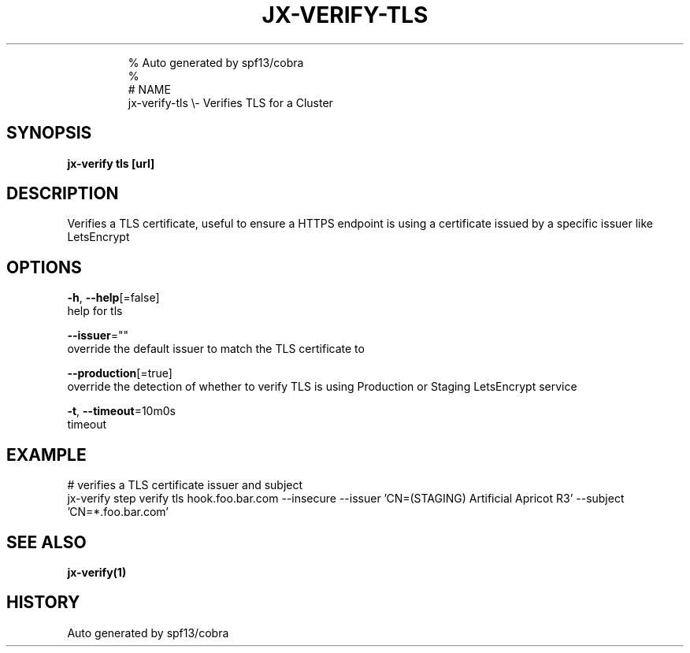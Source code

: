 .TH "JX-VERIFY\-TLS" "1" "" 
.nh
.ad l

.PP
.RS

.nf
% Auto generated by spf13/cobra
% 
# NAME
jx\-verify\-tls \\\- Verifies TLS for a Cluster

.fi
.RE


.SH SYNOPSIS
.PP
\fBjx\-verify tls [url]\fP


.SH DESCRIPTION
.PP
Verifies a TLS certificate, useful to ensure a HTTPS endpoint is using a certificate issued by a specific issuer like LetsEncrypt


.SH OPTIONS
.PP
\fB\-h\fP, \fB\-\-help\fP[=false]
    help for tls

.PP
\fB\-\-issuer\fP=""
    override the default issuer to match the TLS certificate to

.PP
\fB\-\-production\fP[=true]
    override the detection of whether to verify TLS is using Production or Staging LetsEncrypt service

.PP
\fB\-t\fP, \fB\-\-timeout\fP=10m0s
    timeout


.SH EXAMPLE
.PP
# verifies a TLS certificate issuer and subject
  jx\-verify step verify tls hook.foo.bar.com \-\-insecure \-\-issuer 'CN=(STAGING) Artificial Apricot R3' \-\-subject 'CN=*.foo.bar.com'


.SH SEE ALSO
.PP
\fBjx\-verify(1)\fP


.SH HISTORY
.PP
Auto generated by spf13/cobra
